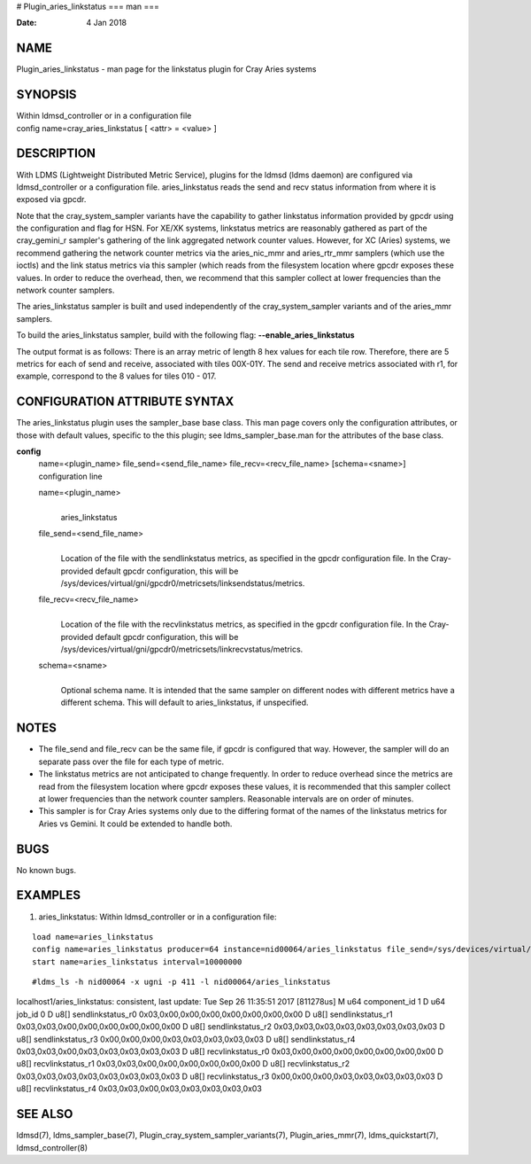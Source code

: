 # Plugin_aries_linkstatus
===
man
===

:Date:   4 Jan 2018

NAME
====

Plugin_aries_linkstatus - man page for the linkstatus plugin for Cray
Aries systems

SYNOPSIS
========

| Within ldmsd_controller or in a configuration file
| config name=cray_aries_linkstatus [ <attr> = <value> ]

DESCRIPTION
===========

With LDMS (Lightweight Distributed Metric Service), plugins for the
ldmsd (ldms daemon) are configured via ldmsd_controller or a
configuration file. aries_linkstatus reads the send and recv status
information from where it is exposed via gpcdr.

Note that the cray_system_sampler variants have the capability to gather
linkstatus information provided by gpcdr using the configuration and
flag for HSN. For XE/XK systems, linkstatus metrics are reasonably
gathered as part of the cray_gemini_r sampler's gathering of the link
aggregated network counter values. However, for XC (Aries) systems, we
recommend gathering the network counter metrics via the aries_nic_mmr
and aries_rtr_mmr samplers (which use the ioctls) and the link status
metrics via this sampler (which reads from the filesystem location where
gpcdr exposes these values. In order to reduce the overhead, then, we
recommend that this sampler collect at lower frequencies than the
network counter samplers.

The aries_linkstatus sampler is built and used independently of the
cray_system_sampler variants and of the aries_mmr samplers.

To build the aries_linkstatus sampler, build with the following flag:
**--enable_aries_linkstatus**

The output format is as follows: There is an array metric of length 8
hex values for each tile row. Therefore, there are 5 metrics for each of
send and receive, associated with tiles 00X-01Y. The send and receive
metrics associated with r1, for example, correspond to the 8 values for
tiles 010 - 017.

CONFIGURATION ATTRIBUTE SYNTAX
==============================

The aries_linkstatus plugin uses the sampler_base base class. This man
page covers only the configuration attributes, or those with default
values, specific to the this plugin; see ldms_sampler_base.man for the
attributes of the base class.

**config**
   | name=<plugin_name> file_send=<send_file_name>
     file_recv=<recv_file_name> [schema=<sname>]
   | configuration line

   name=<plugin_name>
      | 
      | aries_linkstatus

   file_send=<send_file_name>
      | 
      | Location of the file with the sendlinkstatus metrics, as
        specified in the gpcdr configuration file. In the Cray-provided
        default gpcdr configuration, this will be
        /sys/devices/virtual/gni/gpcdr0/metricsets/linksendstatus/metrics.

   file_recv=<recv_file_name>
      | 
      | Location of the file with the recvlinkstatus metrics, as
        specified in the gpcdr configuration file. In the Cray-provided
        default gpcdr configuration, this will be
        /sys/devices/virtual/gni/gpcdr0/metricsets/linkrecvstatus/metrics.

   schema=<sname>
      | 
      | Optional schema name. It is intended that the same sampler on
        different nodes with different metrics have a different schema.
        This will default to aries_linkstatus, if unspecified.

NOTES
=====

-  The file_send and file_recv can be the same file, if gpcdr is
   configured that way. However, the sampler will do an separate pass
   over the file for each type of metric.

-  The linkstatus metrics are not anticipated to change frequently. In
   order to reduce overhead since the metrics are read from the
   filesystem location where gpcdr exposes these values, it is
   recommended that this sampler collect at lower frequencies than the
   network counter samplers. Reasonable intervals are on order of
   minutes.

-  This sampler is for Cray Aries systems only due to the differing
   format of the names of the linkstatus metrics for Aries vs Gemini. It
   could be extended to handle both.

BUGS
====

No known bugs.

EXAMPLES
========

1) aries_linkstatus: Within ldmsd_controller or in a configuration file:

::

   load name=aries_linkstatus
   config name=aries_linkstatus producer=64 instance=nid00064/aries_linkstatus file_send=/sys/devices/virtual/gni/gpcdr0/metricsets/linksendstatus/metrics file_recv=/sys/devices/virtual/gni/gpcdr0/metricsets/linkrecvstatus/metrics
   start name=aries_linkstatus interval=10000000

::

   #ldms_ls -h nid00064 -x ugni -p 411 -l nid00064/aries_linkstatus

localhost1/aries_linkstatus: consistent, last update: Tue Sep 26
11:35:51 2017 [811278us] M u64 component_id 1 D u64 job_id 0 D u8[]
sendlinkstatus_r0 0x03,0x00,0x00,0x00,0x00,0x00,0x00,0x00 D u8[]
sendlinkstatus_r1 0x03,0x03,0x00,0x00,0x00,0x00,0x00,0x00 D u8[]
sendlinkstatus_r2 0x03,0x03,0x03,0x03,0x03,0x03,0x03,0x03 D u8[]
sendlinkstatus_r3 0x00,0x00,0x00,0x03,0x03,0x03,0x03,0x03 D u8[]
sendlinkstatus_r4 0x03,0x03,0x00,0x03,0x03,0x03,0x03,0x03 D u8[]
recvlinkstatus_r0 0x03,0x00,0x00,0x00,0x00,0x00,0x00,0x00 D u8[]
recvlinkstatus_r1 0x03,0x03,0x00,0x00,0x00,0x00,0x00,0x00 D u8[]
recvlinkstatus_r2 0x03,0x03,0x03,0x03,0x03,0x03,0x03,0x03 D u8[]
recvlinkstatus_r3 0x00,0x00,0x00,0x03,0x03,0x03,0x03,0x03 D u8[]
recvlinkstatus_r4 0x03,0x03,0x00,0x03,0x03,0x03,0x03,0x03

SEE ALSO
========

ldmsd(7), ldms_sampler_base(7), Plugin_cray_system_sampler_variants(7),
Plugin_aries_mmr(7), ldms_quickstart(7), ldmsd_controller(8)
